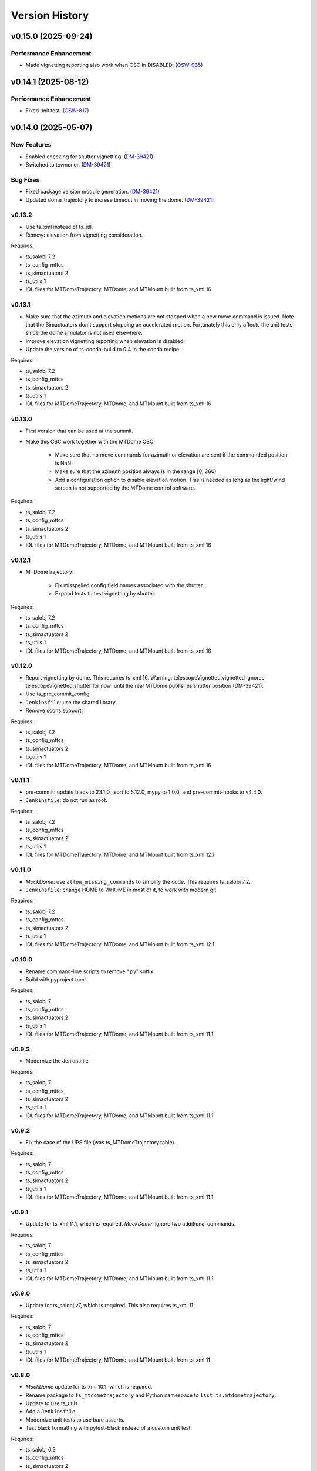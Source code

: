 .. py:currentmodule:: lsst.ts.mtdometrajectory

.. _lsst.ts.mtdometrajectory.version_history:

###############
Version History
###############

.. towncrier release notes start

v0.15.0 (2025-09-24)
====================

Performance Enhancement
-----------------------

- Made vignetting reporting also work when CSC in DISABLED. (`OSW-935 <https://rubinobs.atlassian.net//browse/OSW-935>`_)


v0.14.1 (2025-08-12)
====================

Performance Enhancement
-----------------------

- Fixed unit test. (`OSW-817 <https://rubinobs.atlassian.net//browse/OSW-817>`_)


v0.14.0 (2025-05-07)
====================

New Features
------------

- Enabled checking for shutter vignetting. (`DM-39421 <https://rubinobs.atlassian.net//browse/DM-39421>`_)
- Switched to towncrier. (`DM-39421 <https://rubinobs.atlassian.net//browse/DM-39421>`_)


Bug Fixes
---------

- Fixed package version module generation. (`DM-39421 <https://rubinobs.atlassian.net//browse/DM-39421>`_)
- Updated dome_trajectory to increse timeout in moving the dome. (`DM-39421 <https://rubinobs.atlassian.net//browse/DM-39421>`_)


v0.13.2
-------

* Use ts_xml instead of ts_idl.
* Remove elevation from vignetting consideration.

Requires:

* ts_salobj 7.2
* ts_config_mttcs
* ts_simactuators 2
* ts_utils 1
* IDL files for MTDomeTrajectory, MTDome, and MTMount built from ts_xml 16

v0.13.1
-------

* Make sure that the azimuth and elevation motions are not stopped when a new move command is issued.
  Note that the Simactuators don't support stopping an accelerated motion.
  Fortunately this only affects the unit tests since the dome simulator is not used elsewhere.
* Improve elevation vignetting reporting when elevation is disabled.
* Update the version of ts-conda-build to 0.4 in the conda recipe.

Requires:

* ts_salobj 7.2
* ts_config_mttcs
* ts_simactuators 2
* ts_utils 1
* IDL files for MTDomeTrajectory, MTDome, and MTMount built from ts_xml 16

v0.13.0
-------

* First version that can be used at the summit.
* Make this CSC work together with the MTDome CSC:

    * Make sure that no move commands for azimuth or elevation are sent if the commanded position is NaN.
    * Make sure that the azimuth position always is in the range [0, 360)
    * Add a configuration option to disable elevation motion.
      This is needed as long as the light/wind screen is not supported by the MTDome control software.

Requires:

* ts_salobj 7.2
* ts_config_mttcs
* ts_simactuators 2
* ts_utils 1
* IDL files for MTDomeTrajectory, MTDome, and MTMount built from ts_xml 16

v0.12.1
-------

* MTDomeTrajectory:

    * Fix misspelled config field names associated with the shutter.
    * Expand tests to test vignetting by shutter.

Requires:

* ts_salobj 7.2
* ts_config_mttcs
* ts_simactuators 2
* ts_utils 1
* IDL files for MTDomeTrajectory, MTDome, and MTMount built from ts_xml 16

v0.12.0
-------

* Report vignetting by dome.
  This requires ts_xml 16.
  Warning: telescopeVignetted.vignetted ignores telescopeVignetted.shutter for now: until the real MTDome publishes shutter position (DM-39421).
* Use ts_pre_commit_config.
* ``Jenkinsfile``: use the shared library.
* Remove scons support.

Requires:

* ts_salobj 7.2
* ts_config_mttcs
* ts_simactuators 2
* ts_utils 1
* IDL files for MTDomeTrajectory, MTDome, and MTMount built from ts_xml 16

v0.11.1
-------

* pre-commit: update black to 23.1.0, isort to 5.12.0, mypy to 1.0.0, and pre-commit-hooks to v4.4.0.
* ``Jenkinsfile``: do not run as root.

Requires:

* ts_salobj 7.2
* ts_config_mttcs
* ts_simactuators 2
* ts_utils 1
* IDL files for MTDomeTrajectory, MTDome, and MTMount built from ts_xml 12.1


v0.11.0
-------

* `MockDome`: use ``allow_missing_commands`` to simplify the code.
  This requires ts_salobj 7.2.
* ``Jenkinsfile``: change HOME to WHOME in most of it, to work with modern git.

Requires:

* ts_salobj 7.2
* ts_config_mttcs
* ts_simactuators 2
* ts_utils 1
* IDL files for MTDomeTrajectory, MTDome, and MTMount built from ts_xml 12.1

v0.10.0
-------

* Rename command-line scripts to remove ".py" suffix.
* Build with pyproject.toml.

Requires:

* ts_salobj 7
* ts_config_mttcs
* ts_simactuators 2
* ts_utils 1
* IDL files for MTDomeTrajectory, MTDome, and MTMount built from ts_xml 11.1

v0.9.3
------

* Modernize the Jenkinsfile.

Requires:

* ts_salobj 7
* ts_config_mttcs
* ts_simactuators 2
* ts_utils 1
* IDL files for MTDomeTrajectory, MTDome, and MTMount built from ts_xml 11.1

v0.9.2
------

* Fix the case of the UPS file (was ts_MTDomeTrajectory.table).

Requires:

* ts_salobj 7
* ts_config_mttcs
* ts_simactuators 2
* ts_utils 1
* IDL files for MTDomeTrajectory, MTDome, and MTMount built from ts_xml 11.1

v0.9.1
------

* Update for ts_xml 11.1, which is required.
  `MockDome`: ignore two additional commands.

Requires:

* ts_salobj 7
* ts_config_mttcs
* ts_simactuators 2
* ts_utils 1
* IDL files for MTDomeTrajectory, MTDome, and MTMount built from ts_xml 11.1

v0.9.0
------

* Update for ts_salobj v7, which is required.
  This also requires ts_xml 11.

Requires:

* ts_salobj 7
* ts_config_mttcs
* ts_simactuators 2
* ts_utils 1
* IDL files for MTDomeTrajectory, MTDome, and MTMount built from ts_xml 11

v0.8.0
------

* `MockDome` update for ts_xml 10.1, which is required.
* Rename package to ``ts_mtdometrajectory`` and Python namespace to ``lsst.ts.mtdometrajectory``.
* Update to use ts_utils.
* Add a ``Jenkinsfile``.
* Modernize unit tests to use bare asserts.
* Test black formatting with pytest-black instead of a custom unit test.

Requires:

* ts_salobj 6.3
* ts_config_mttcs
* ts_simactuators 2
* ts_utils 1
* IDL files for MTDomeTrajectory, MTDome, and MTMount built from ts_xml 10.1

v0.7.0
------

* `MockDome`: add the ``exitFault`` command.
  This requires (and is required by) ts_xml 9.1.

Requires:

* ts_salobj 6.3
* ts_config_mttcs
* ts_simactuators 2
* IDL files for MTDomeTrajectory, MTDome, and MTMount built from ts_xml 9.1

v0.6.0
------

* Support the ``setFollowingMode`` command.
  This requires ts_xml 9.
* `MTDomeTrajectory`: wait for the dome remote to start at startup,
  to avoid the CSC trying to command the dome before the remote is ready.
* ``test_csc.py``: eliminate several race conditions in ``make_csc``
   by waiting for the extra remotes and controllers to start.
* Change the CSC configuration schema to allow configuring all algorithms at once.
  This supports a planned change to how configuration files are read.
* Eliminate use of the abandoned ``asynctest`` package; use `unittest.IsolatedAsyncioTestCase` instead.
* Format the code with black 20.8b1.

Requires:

* ts_salobj 6.3
* ts_config_mttcs
* ts_simactuators 2
* IDL files for MTDomeTrajectory, MTDome, and MTMount built from ts_xml 9.

v0.5.0
------

* Store the CSC configuration schema in code.
  This requires ts_salobj 6.3.
* `MockDome`: set the ``version`` class attribute.

Requires:

* ts_salobj 6.3
* ts_config_mttcs
* ts_simactuators 2
* IDL files for MTDomeTrajectory, MTDome, and MTMount built from ts_xml 7.1.

v0.4.1
------

* `MTDomeTrajectory`: set the ``version`` class attribute.
  This sets the ``cscVersion`` field of the ``softwareVersions`` event.
* Modernize doc/conf.py for documenteer 0.6.

Requires:

* ts_salobj 6
* ts_config_mttcs
* ts_simactuators 2
* IDL files for MTDomeTrajectory, MTDome, and MTMount built from ts_xml 7.1.

v0.4.0
------

* Updated for ts_xml 7.1 (which is required).
  Use ``MTMount`` instead of ``NewMTMount`` IDL.
* Updated to use ``pre-commit`` to check commits.

Requires:

* ts_salobj 6
* ts_config_mttcs
* ts_simactuators 2
* IDL files for MTDomeTrajectory, MTDome, and MTMount built from ts_xml 7.1.

v0.3.0
------

* Removed deprecated flush argument when calling `lsst.ts.salobj.topics.ReadTopic.get`.
  This requires ts_salobj 6.

Requires:

* ts_salobj 6
* ts_config_mttcs
* ts_simactuators 2
* IDL files for MTDomeTrajectory and MTDome

v0.2.1
------

* Update Jenkinsfile.conda to use the shared library.
* Pin the versions of ts_idl and ts_salobj in conda/meta.yaml.

Requires:

* ts_salobj 5.15
* ts_config_mttcs
* ts_simactuators 2
* IDL files for MTDomeTrajectory and MTDome

v0.2.0
------

* Implement renaming of Dome component to MTDome.

Requires:

* ts_salobj 5.15
* ts_config_mttcs
* ts_simactuators 2
* IDL files for MTDomeTrajectory and MTDome

v0.1.4
------

* Minor documentation fixes.

Requires:

* ts_salobj 5.15
* ts_config_mttcs
* ts_simactuators 2
* IDL files for MTDomeTrajectory and Dome

v0.1.3
------

* Modernized the documentation.
* Use `lsst.ts.salobj.topics.ReadTopic.get`\ ``(flush=False)`` everywhere, to avoid deprecation warnings from ts_salobj.

Requires:

* ts_salobj 5.15
* ts_config_mttcs
* ts_simactuators 2
* IDL files for MTDomeTrajectory and Dome

v0.1.2
------

* Fix a race condition in `MTDomeTrajectory`.
* Prevent the `MTDomeTrajectory` move_dome_* methods from hanging if an event is not received from the dome.
* Remove the ``simulation_mode`` argument from the `MTDomeTrajectory` constructor, since it was ignored.
* Add ``valid_simulation_modes`` class attribute to `MTDomeTrajectory` and `MockDome`.
* Lock version of black in meta.yaml.

Requires:

* ts_salobj 5.15
* ts_config_mttcs
* ts_simactuators 2
* IDL files for MTDomeTrajectory and Dome


v0.1.1
------
Fix the conda build.

Requirements:

* ts_salobj 5.15
* ts_config_mttcs
* ts_simactuators 2
* IDL files for MTDomeTrajectory and Dome

v0.1.0
------
Initial version.

Requirements:

* ts_salobj 5.15
* ts_config_mttcs
* ts_simactuators 2
* IDL files for MTDomeTrajectory and Dome
